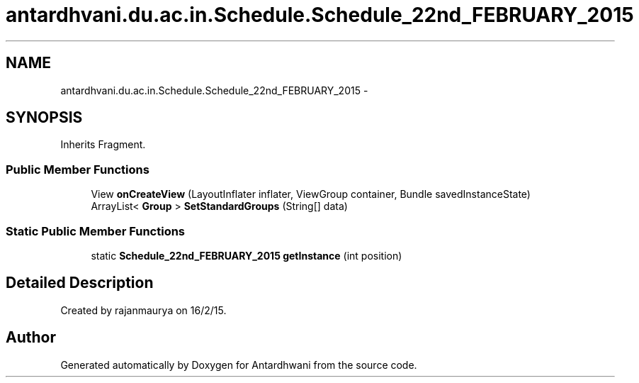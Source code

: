 .TH "antardhvani.du.ac.in.Schedule.Schedule_22nd_FEBRUARY_2015" 3 "Fri May 29 2015" "Version 0.1" "Antardhwani" \" -*- nroff -*-
.ad l
.nh
.SH NAME
antardhvani.du.ac.in.Schedule.Schedule_22nd_FEBRUARY_2015 \- 
.SH SYNOPSIS
.br
.PP
.PP
Inherits Fragment\&.
.SS "Public Member Functions"

.in +1c
.ti -1c
.RI "View \fBonCreateView\fP (LayoutInflater inflater, ViewGroup container, Bundle savedInstanceState)"
.br
.ti -1c
.RI "ArrayList< \fBGroup\fP > \fBSetStandardGroups\fP (String[] data)"
.br
.in -1c
.SS "Static Public Member Functions"

.in +1c
.ti -1c
.RI "static \fBSchedule_22nd_FEBRUARY_2015\fP \fBgetInstance\fP (int position)"
.br
.in -1c
.SH "Detailed Description"
.PP 
Created by rajanmaurya on 16/2/15\&. 

.SH "Author"
.PP 
Generated automatically by Doxygen for Antardhwani from the source code\&.
